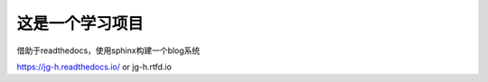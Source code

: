 这是一个学习项目
=======================================

借助于readthedocs，使用sphinx构建一个blog系统

https://jg-h.readthedocs.io/
or
jg-h.rtfd.io
